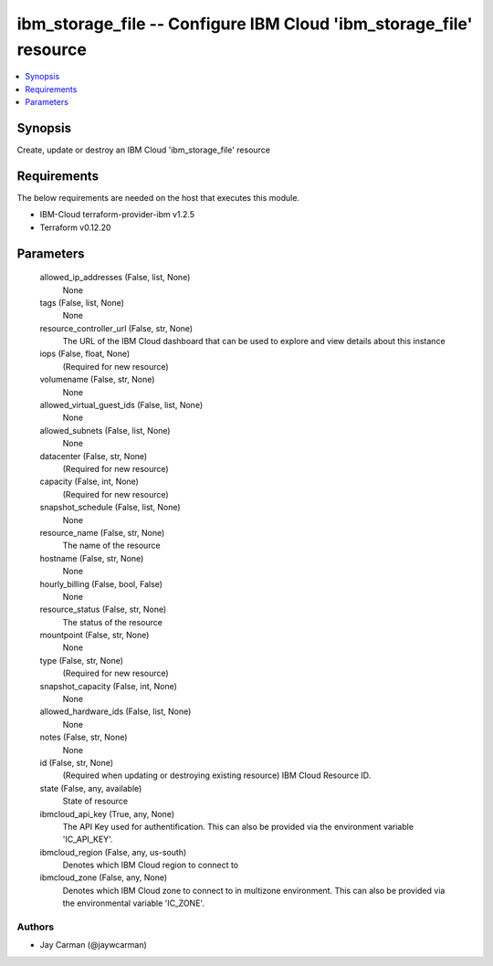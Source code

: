 
ibm_storage_file -- Configure IBM Cloud 'ibm_storage_file' resource
===================================================================

.. contents::
   :local:
   :depth: 1


Synopsis
--------

Create, update or destroy an IBM Cloud 'ibm_storage_file' resource



Requirements
------------
The below requirements are needed on the host that executes this module.

- IBM-Cloud terraform-provider-ibm v1.2.5
- Terraform v0.12.20



Parameters
----------

  allowed_ip_addresses (False, list, None)
    None


  tags (False, list, None)
    None


  resource_controller_url (False, str, None)
    The URL of the IBM Cloud dashboard that can be used to explore and view details about this instance


  iops (False, float, None)
    (Required for new resource)


  volumename (False, str, None)
    None


  allowed_virtual_guest_ids (False, list, None)
    None


  allowed_subnets (False, list, None)
    None


  datacenter (False, str, None)
    (Required for new resource)


  capacity (False, int, None)
    (Required for new resource)


  snapshot_schedule (False, list, None)
    None


  resource_name (False, str, None)
    The name of the resource


  hostname (False, str, None)
    None


  hourly_billing (False, bool, False)
    None


  resource_status (False, str, None)
    The status of the resource


  mountpoint (False, str, None)
    None


  type (False, str, None)
    (Required for new resource)


  snapshot_capacity (False, int, None)
    None


  allowed_hardware_ids (False, list, None)
    None


  notes (False, str, None)
    None


  id (False, str, None)
    (Required when updating or destroying existing resource) IBM Cloud Resource ID.


  state (False, any, available)
    State of resource


  ibmcloud_api_key (True, any, None)
    The API Key used for authentification. This can also be provided via the environment variable 'IC_API_KEY'.


  ibmcloud_region (False, any, us-south)
    Denotes which IBM Cloud region to connect to


  ibmcloud_zone (False, any, None)
    Denotes which IBM Cloud zone to connect to in multizone environment. This can also be provided via the environmental variable 'IC_ZONE'.













Authors
~~~~~~~

- Jay Carman (@jaywcarman)

